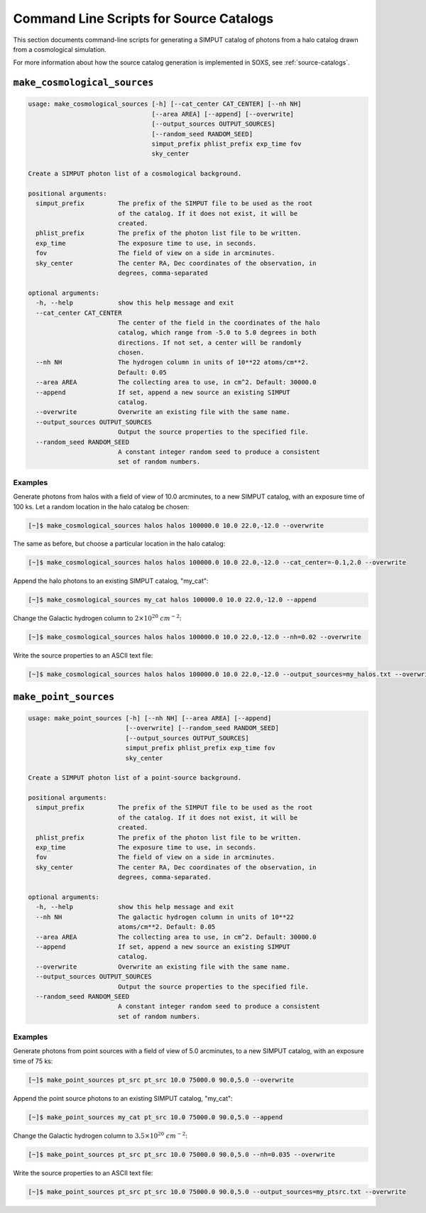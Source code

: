 .. _cmd-source-catalogs:

Command Line Scripts for Source Catalogs
========================================

This section documents command-line scripts for generating a SIMPUT catalog
of photons from a halo catalog drawn from a cosmological simulation. 

For more information about how the source catalog generation is implemented
in SOXS, see :ref:`source-catalogs`. 

``make_cosmological_sources``
-----------------------------

.. code-block:: text

    usage: make_cosmological_sources [-h] [--cat_center CAT_CENTER] [--nh NH]
                                     [--area AREA] [--append] [--overwrite]
                                     [--output_sources OUTPUT_SOURCES]
                                     [--random_seed RANDOM_SEED]
                                     simput_prefix phlist_prefix exp_time fov
                                     sky_center
    
    Create a SIMPUT photon list of a cosmological background.
    
    positional arguments:
      simput_prefix         The prefix of the SIMPUT file to be used as the root
                            of the catalog. If it does not exist, it will be
                            created.
      phlist_prefix         The prefix of the photon list file to be written.
      exp_time              The exposure time to use, in seconds.
      fov                   The field of view on a side in arcminutes.
      sky_center            The center RA, Dec coordinates of the observation, in
                            degrees, comma-separated
    
    optional arguments:
      -h, --help            show this help message and exit
      --cat_center CAT_CENTER
                            The center of the field in the coordinates of the halo
                            catalog, which range from -5.0 to 5.0 degrees in both
                            directions. If not set, a center will be randomly
                            chosen.
      --nh NH               The hydrogen column in units of 10**22 atoms/cm**2.
                            Default: 0.05
      --area AREA           The collecting area to use, in cm^2. Default: 30000.0
      --append              If set, append a new source an existing SIMPUT
                            catalog.
      --overwrite           Overwrite an existing file with the same name.
      --output_sources OUTPUT_SOURCES
                            Output the source properties to the specified file.
      --random_seed RANDOM_SEED
                            A constant integer random seed to produce a consistent
                            set of random numbers.

Examples
++++++++

Generate photons from halos with a field of view of 10.0 arcminutes, to a new SIMPUT
catalog, with an exposure time of 100 ks. Let a random location in the halo catalog
be chosen:

.. code-block:: bash

    [~]$ make_cosmological_sources halos halos 100000.0 10.0 22.0,-12.0 --overwrite

The same as before, but choose a particular location in the halo catalog:

.. code-block:: bash

    [~]$ make_cosmological_sources halos halos 100000.0 10.0 22.0,-12.0 --cat_center=-0.1,2.0 --overwrite

Append the halo photons to an existing SIMPUT catalog, "my_cat":

.. code-block:: bash

    [~]$ make_cosmological_sources my_cat halos 100000.0 10.0 22.0,-12.0 --append

Change the Galactic hydrogen column to :math:`2 \times 10^{20}~cm^{-2}`:

.. code-block:: bash

    [~]$ make_cosmological_sources halos halos 100000.0 10.0 22.0,-12.0 --nh=0.02 --overwrite

Write the source properties to an ASCII text file:

.. code-block:: bash

    [~]$ make_cosmological_sources halos halos 100000.0 10.0 22.0,-12.0 --output_sources=my_halos.txt --overwrite

``make_point_sources``
----------------------

.. code-block:: text

    usage: make_point_sources [-h] [--nh NH] [--area AREA] [--append]
                              [--overwrite] [--random_seed RANDOM_SEED]
                              [--output_sources OUTPUT_SOURCES]
                              simput_prefix phlist_prefix exp_time fov
                              sky_center
    
    Create a SIMPUT photon list of a point-source background.
    
    positional arguments:
      simput_prefix         The prefix of the SIMPUT file to be used as the root
                            of the catalog. If it does not exist, it will be
                            created.
      phlist_prefix         The prefix of the photon list file to be written.
      exp_time              The exposure time to use, in seconds.
      fov                   The field of view on a side in arcminutes.
      sky_center            The center RA, Dec coordinates of the observation, in
                            degrees, comma-separated.
    
    optional arguments:
      -h, --help            show this help message and exit
      --nh NH               The galactic hydrogen column in units of 10**22
                            atoms/cm**2. Default: 0.05
      --area AREA           The collecting area to use, in cm^2. Default: 30000.0
      --append              If set, append a new source an existing SIMPUT
                            catalog.
      --overwrite           Overwrite an existing file with the same name.
      --output_sources OUTPUT_SOURCES
                            Output the source properties to the specified file.
      --random_seed RANDOM_SEED
                            A constant integer random seed to produce a consistent
                            set of random numbers.

Examples
++++++++

Generate photons from point sources with a field of view of 5.0 arcminutes, to a new SIMPUT
catalog, with an exposure time of 75 ks:

.. code-block:: bash

    [~]$ make_point_sources pt_src pt_src 10.0 75000.0 90.0,5.0 --overwrite

Append the point source photons to an existing SIMPUT catalog, "my_cat":

.. code-block:: bash

    [~]$ make_point_sources my_cat pt_src 10.0 75000.0 90.0,5.0 --append

Change the Galactic hydrogen column to :math:`3.5 \times 10^{20}~cm^{-2}`:

.. code-block:: bash

    [~]$ make_point_sources pt_src pt_src 10.0 75000.0 90.0,5.0 --nh=0.035 --overwrite

Write the source properties to an ASCII text file:

.. code-block:: bash

    [~]$ make_point_sources pt_src pt_src 10.0 75000.0 90.0,5.0 --output_sources=my_ptsrc.txt --overwrite
